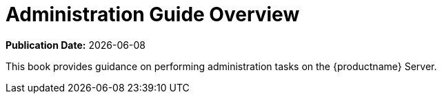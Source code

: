 [[admin-overview]]
= Administration Guide Overview

**Publication Date:** {docdate}

This book provides guidance on performing administration tasks on the {productname} Server.
